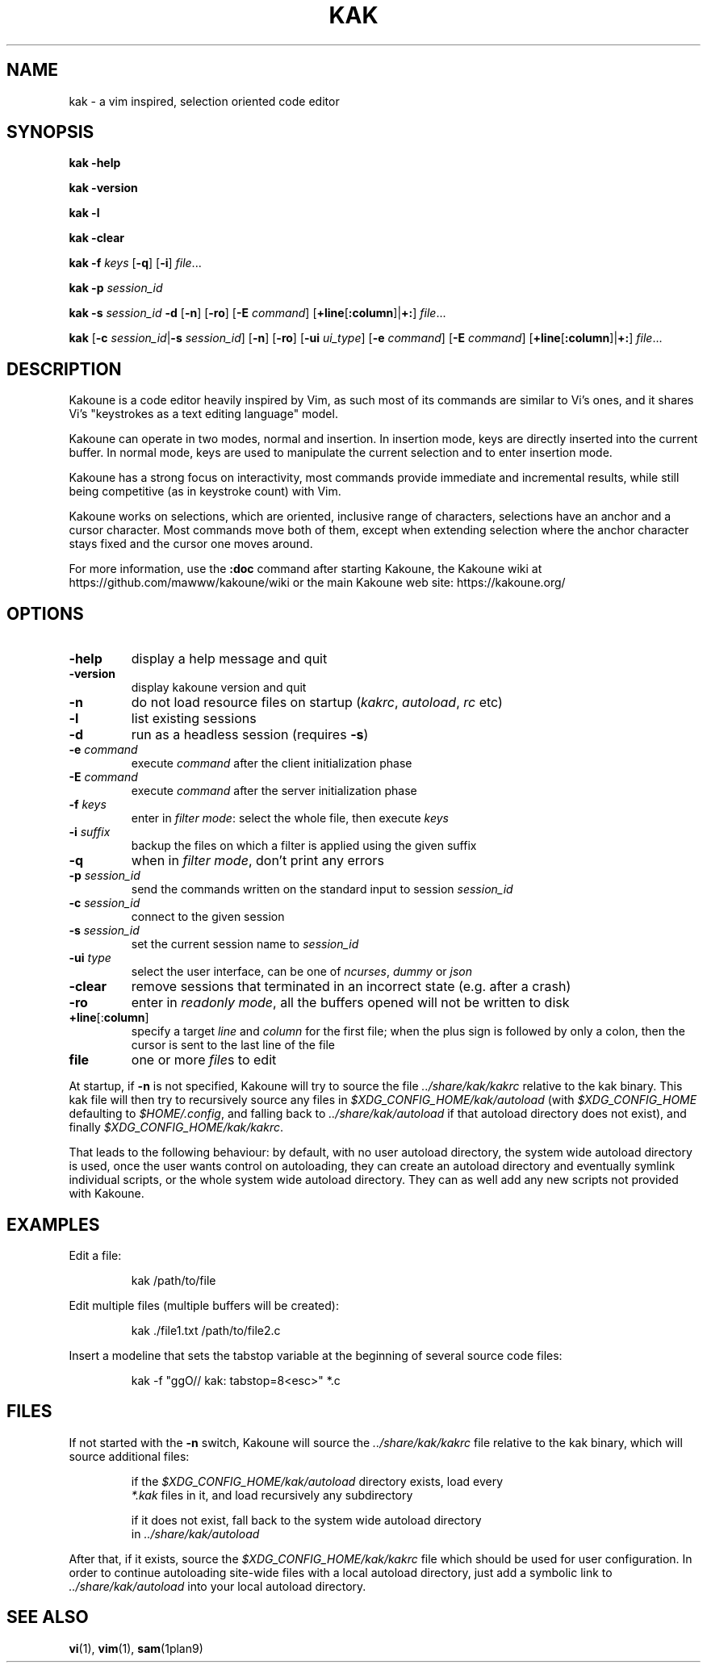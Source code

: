 .TH KAK 1

.SH NAME

kak \- a vim inspired, selection oriented code editor

.SH SYNOPSIS

.PP
.B kak \-help

.PP
.B kak \-version

.PP
.B kak \-l

.PP
.B kak \-clear

.PP
.B kak \-f
.I keys
[\fB\-q\fR] [\fB\-i\fR]
.IR file ...

.PP
.B kak \-p
.I session_id

.PP
.B kak \-s
.I session_id
.B \-d
[\fB\-n\fR] [\fB\-ro\fR]
[\fB\-E\fR \fIcommand\fR]
[\fB+line\fR[\fB:column\fR]|\fB+:\fR]
.IR file ...

.PP
.B kak
[\fB\-c\fR \fIsession_id\fR|\fB\-s\fR \fIsession_id\fR]
[\fB\-n\fR] [\fB\-ro\fR]
[\fB\-ui\fR \fIui_type\fR] [\fB\-e\fR \fIcommand\fR]
[\fB\-E\fR \fIcommand\fR]
[\fB+line\fR[\fB:column\fR]|\fB+:\fR]
.IR file ...

.SH DESCRIPTION

Kakoune is a code editor heavily inspired by Vim, as such most of its commands
are similar to Vi's ones, and it shares Vi's "keystrokes as a text editing
language" model.

Kakoune can operate in two modes, normal and insertion. In insertion mode,
keys are directly inserted into the current buffer. In normal mode, keys
are used to manipulate the current selection and to enter insertion mode.

Kakoune has a strong focus on interactivity, most commands provide immediate
and incremental results, while still being competitive (as in keystroke
count) with Vim.

Kakoune works on selections, which are oriented, inclusive range of
characters, selections have an anchor and a cursor character. Most commands
move both of them, except when extending selection where the anchor character
stays fixed and the cursor one moves around.

For more information, use the \fB:doc\fR command after starting Kakoune,
the Kakoune wiki at https://github.com/mawww/kakoune/wiki
or the main Kakoune web site: https://kakoune.org/

.SH OPTIONS

.TP
.BR \-help
display a help message and quit

.TP
.BR \-version
display kakoune version and quit

.TP
.BR \-n
do not load resource files on startup (\fIkakrc\fR, \fIautoload\fR, \fIrc\fR etc)

.TP
.BR \-l
list existing sessions

.TP
.BR \-d
run as a headless session (requires \fB\-s\fR)

.TP
.BR \-e " " \fIcommand\fR
execute \fIcommand\fR after the client initialization phase

.TP
.BR \-E " " \fIcommand\fR
execute \fIcommand\fR after the server initialization phase

.TP
.BR \-f " " \fIkeys\fR
enter in \fIfilter mode\fR: select the whole file, then execute \fIkeys\fR

.TP
.BR \-i " " \fIsuffix\fR
backup the files on which a filter is applied using the given suffix

.TP
.BR \-q
when in \fIfilter mode\fR, don't print any errors

.TP
.BR \-p " " \fIsession_id\fR
send the commands written on the standard input to session \fIsession_id\fR

.TP
.BR \-c " " \fIsession_id\fR
connect to the given session

.TP
.BR \-s " " \fIsession_id\fR
set the current session name to \fIsession_id\fR

.TP
.BR \-ui " " \fItype\fR
select the user interface, can be one of \fIncurses\fR, \fIdummy\fR or \fIjson\fR

.TP
.BR \-clear
remove sessions that terminated in an incorrect state (e.g. after a crash)

.TP
.BR \-ro
enter in \fIreadonly mode\fR, all the buffers opened will not be written to disk

.TP
.BR +line "[:" column "]"
specify a target \fIline\fR and \fIcolumn\fR for the first file; when the
plus sign is followed by only a colon, then the cursor is sent to the last
line of the file

.TP
.BR file
one or more \fIfile\fRs to edit

.PP
At  startup, if \fB\-n\fR is not specified, Kakoune will try to source the file
\fI../share/kak/kakrc\fR relative to the kak binary. This kak file will then
try to recursively source any files in \fI$XDG_CONFIG_HOME/kak/autoload\fR
(with \fI$XDG_CONFIG_HOME\fR defaulting to \fI$HOME/.config\fR, and falling back
to \fI../share/kak/autoload\fR if that autoload directory does not exist),
and finally \fI$XDG_CONFIG_HOME/kak/kakrc\fR.

That leads to the following behaviour: by default, with no user autoload
directory, the system wide autoload directory is used, once the user wants
control on autoloading, they can create an autoload directory and eventually
symlink individual scripts, or the whole system wide autoload directory. They
can as well add any new scripts not provided with Kakoune.

.SH EXAMPLES

.PP
Edit a file:

.nf
.RS
kak /path/to/file
.RE
.fi

.PP
Edit multiple files (multiple buffers will be created):

.nf
.RS
kak ./file1.txt /path/to/file2.c
.RE
.fi

.PP
Insert a modeline that sets the tabstop variable at the beginning of several
source code files:

.nf
.RS
kak \-f "ggO// kak: tabstop=8<esc>" *.c
.RE
.fi

.SH FILES

If not started with the \fB\-n\fR switch, Kakoune will source the \fI../share/kak/kakrc\fR file relative to the kak binary,
which will source additional files:

.nf
.RS
if the \fI$XDG_CONFIG_HOME/kak/autoload\fR directory exists, load every
\fI*.kak\fR files in it, and load recursively any subdirectory
.RE
.fi

.nf
.RS
if it does not exist, fall back to the system wide autoload directory
in \fI../share/kak/autoload\fR
.RE
.fi

After that, if it exists, source the \fI$XDG_CONFIG_HOME/kak/kakrc\fR file
which should be used for user configuration. In order to continue autoloading
site\-wide files with a local autoload directory, just add a symbolic link
to \fI../share/kak/autoload\fR into your local autoload directory.

.SH SEE ALSO

.BR vi (1),
.BR vim (1),
.BR sam (1plan9)
